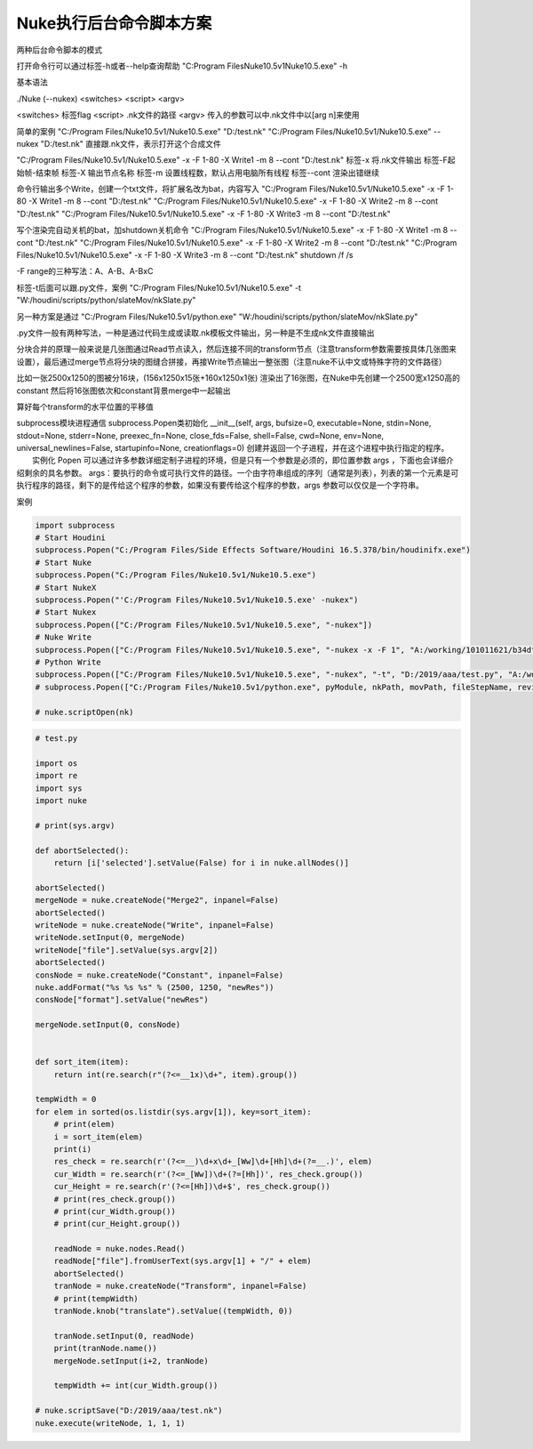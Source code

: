 ==============================
Nuke执行后台命令脚本方案
==============================


两种后台命令脚本的模式

打开命令行可以通过标签-h或者--help查询帮助
"C:\Program Files\Nuke10.5v1\Nuke10.5.exe" -h

基本语法

./Nuke (--nukex) <switches> <script> <argv>

<switches> 标签flag
<script> .nk文件的路径
<argv> 传入的参数可以中.nk文件中以[arg n]来使用

简单的案例
"C:/Program Files/Nuke10.5v1/Nuke10.5.exe" "D:/test.nk"
"C:/Program Files/Nuke10.5v1/Nuke10.5.exe" --nukex "D:/test.nk"
直接跟.nk文件，表示打开这个合成文件

"C:/Program Files/Nuke10.5v1/Nuke10.5.exe" -x -F 1-80 -X Write1 -m 8 --cont "D:/test.nk"
标签-x 将.nk文件输出
标签-F起始帧-结束帧
标签-X 输出节点名称
标签-m 设置线程数，默认占用电脑所有线程
标签--cont 渲染出错继续

命令行输出多个Write，创建一个txt文件，将扩展名改为bat，内容写入
"C:/Program Files/Nuke10.5v1/Nuke10.5.exe" -x -F 1-80 -X Write1 -m 8 --cont "D:/test.nk"
"C:/Program Files/Nuke10.5v1/Nuke10.5.exe" -x -F 1-80 -X Write2 -m 8 --cont "D:/test.nk"
"C:/Program Files/Nuke10.5v1/Nuke10.5.exe" -x -F 1-80 -X Write3 -m 8 --cont "D:/test.nk"

写个渲染完自动关机的bat，加shutdown关机命令
"C:/Program Files/Nuke10.5v1/Nuke10.5.exe" -x -F 1-80 -X Write1 -m 8 --cont "D:/test.nk"
"C:/Program Files/Nuke10.5v1/Nuke10.5.exe" -x -F 1-80 -X Write2 -m 8 --cont "D:/test.nk"
"C:/Program Files/Nuke10.5v1/Nuke10.5.exe" -x -F 1-80 -X Write3 -m 8 --cont "D:/test.nk"
shutdown /f /s

-F range的三种写法：A、A-B、A-BxC


标签-t后面可以跟.py文件，案例
"C:/Program Files/Nuke10.5v1/Nuke10.5.exe" -t "W:/houdini/scripts/python/slateMov/nkSlate.py"

另一种方案是通过
"C:/Program Files/Nuke10.5v1/python.exe" "W:/houdini/scripts/python/slateMov/nkSlate.py"

.py文件一般有两种写法，一种是通过代码生成或读取.nk模板文件输出，另一种是不生成nk文件直接输出

分块合并的原理一般来说是几张图通过Read节点读入，然后连接不同的transform节点（注意transform参数需要按具体几张图来设置），最后通过merge节点将分块的图缝合拼接，再接Write节点输出一整张图（注意nuke不认中文或特殊字符的文件路径）

比如一张2500x1250的图被分16块，(156x1250x15张+160x1250x1张)
渲染出了16张图，在Nuke中先创建一个2500宽x1250高的constant
然后将16张图依次和constant背景merge中一起输出

算好每个transform的水平位置的平移值



subprocess模块进程通信
subprocess.Popen类初始化
__init__(self, args, bufsize=0, executable=None, stdin=None, stdout=None, stderr=None, preexec_fn=None, close_fds=False, shell=False, cwd=None, env=None, universal_newlines=False, startupinfo=None, creationflags=0)
创建并返回一个子进程，并在这个进程中执行指定的程序。
　　实例化 Popen 可以通过许多参数详细定制子进程的环境，但是只有一个参数是必须的，即位置参数 args ，下面也会详细介绍剩余的具名参数。
args：要执行的命令或可执行文件的路径。一个由字符串组成的序列（通常是列表），列表的第一个元素是可执行程序的路径，剩下的是传给这个程序的参数，如果没有要传给这个程序的参数，args 参数可以仅仅是一个字符串。
 
案例

.. code-block:: python

    import subprocess
    # Start Houdini
    subprocess.Popen("C:/Program Files/Side Effects Software/Houdini 16.5.378/bin/houdinifx.exe")
    # Start Nuke
    subprocess.Popen("C:/Program Files/Nuke10.5v1/Nuke10.5.exe")
    # Start NukeX
    subprocess.Popen("'C:/Program Files/Nuke10.5v1/Nuke10.5.exe' -nukex")
    # Start Nukex
    subprocess.Popen(["C:/Program Files/Nuke10.5v1/Nuke10.5.exe", "-nukex"])
    # Nuke Write
    subprocess.Popen(["C:/Program Files/Nuke10.5v1/Nuke10.5.exe", "-nukex -x -F 1", "A:/working/101011621/b34dfc17-6395-4150-b310-7761074d26b6/Bin/tmp/7712/tmp370147.tga.nk", "D:/2019/aaa/test.exr"])
    # Python Write
    subprocess.Popen(["C:/Program Files/Nuke10.5v1/Nuke10.5.exe", "-nukex", "-t", "D:/2019/aaa/test.py", "A:/working/101011621/b34dfc17-6395-4150-b310-7761074d26b6/Bin/tmp/7712/Tile", "D:/2019/aaa/test.exr"])
    # subprocess.Popen(["C:/Program Files/Nuke10.5v1/python.exe", pyModule, nkPath, movPath, fileStepName, reviewPath, USER, ext])

    # nuke.scriptOpen(nk)

.. code-block:: python

    # test.py

    import os
    import re
    import sys
    import nuke

    # print(sys.argv)

    def abortSelected():
        return [i['selected'].setValue(False) for i in nuke.allNodes()]

    abortSelected()
    mergeNode = nuke.createNode("Merge2", inpanel=False)
    abortSelected()
    writeNode = nuke.createNode("Write", inpanel=False)
    writeNode.setInput(0, mergeNode)
    writeNode["file"].setValue(sys.argv[2])
    abortSelected()
    consNode = nuke.createNode("Constant", inpanel=False)
    nuke.addFormat("%s %s %s" % (2500, 1250, "newRes"))
    consNode["format"].setValue("newRes")

    mergeNode.setInput(0, consNode)


    def sort_item(item):
        return int(re.search(r"(?<=__1x)\d+", item).group())

    tempWidth = 0
    for elem in sorted(os.listdir(sys.argv[1]), key=sort_item):
        # print(elem)
        i = sort_item(elem)
        print(i)
        res_check = re.search(r'(?<=__)\d+x\d+_[Ww]\d+[Hh]\d+(?=__.)', elem)
        cur_Width = re.search(r'(?<=_[Ww])\d+(?=[Hh])', res_check.group())
        cur_Height = re.search(r'(?<=[Hh])\d+$', res_check.group())
        # print(res_check.group())
        # print(cur_Width.group())
        # print(cur_Height.group())

        readNode = nuke.nodes.Read()
        readNode["file"].fromUserText(sys.argv[1] + "/" + elem)
        abortSelected()
        tranNode = nuke.createNode("Transform", inpanel=False)
        # print(tempWidth)
        tranNode.knob("translate").setValue((tempWidth, 0))

        tranNode.setInput(0, readNode)
        print(tranNode.name())
        mergeNode.setInput(i+2, tranNode)

        tempWidth += int(cur_Width.group())

    # nuke.scriptSave("D:/2019/aaa/test.nk")
    nuke.execute(writeNode, 1, 1, 1)
